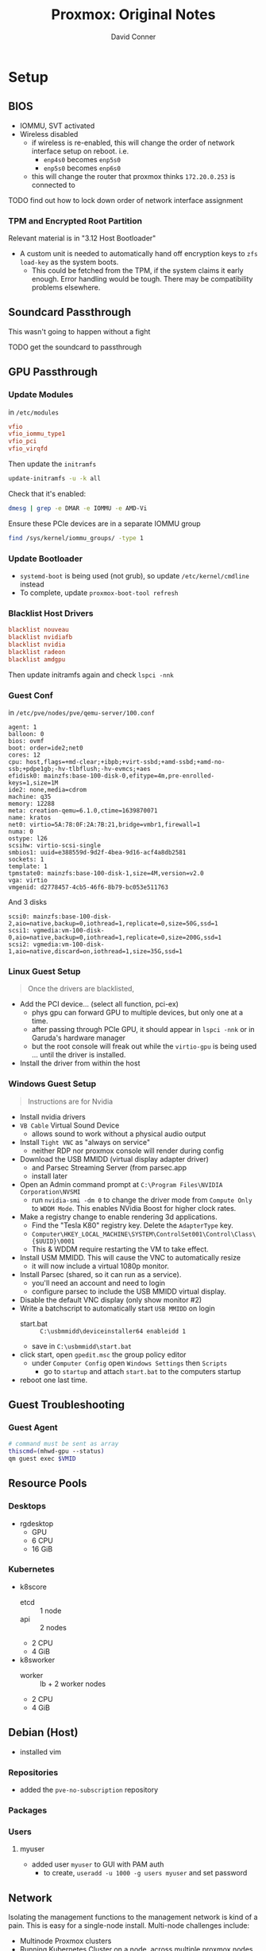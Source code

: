 :PROPERTIES:
:ID:       6d7c7716-013e-4d3c-9136-0f4f5a9bc110
:END:
#+TITLE: Proxmox: Original Notes
#+AUTHOR: David Conner
#+EMAIL: noreply@te.xel.io
#+DESCRIPTION: original notes on proxmox GPU Passthrough


* Setup

** BIOS

+ IOMMU, SVT activated
+ Wireless disabled
  - if wireless is re-enabled, this will change the order of network
    interface setup on reboot. i.e.
    - =enp4s0= becomes =enp5s0=
    - =enp5s0= becomes =enp6s0=
  - this will change the router that proxmox thinks =172.20.0.253= is
    connected to

**** TODO find out how to lock down order of network interface assignment

*** TPM and Encrypted Root Partition

Relevant material is in "3.12 Host Bootloader"
    
+ A custom unit is needed to automatically hand off encryption keys to
  =zfs load-key= as the system boots.
  - This could be fetched from the TPM, if the system claims it early
    enough. Error handling would be tough. There may be compatibility
    problems elsewhere.


** Soundcard Passthrough

This wasn't going to happen without a fight

**** TODO get the soundcard to passthrough

** GPU Passthrough

*** Update Modules


in =/etc/modules=
     
#+begin_src conf
vfio
vfio_iommu_type1
vfio_pci
vfio_virqfd	
#+end_src

Then update the =initramfs=

#+begin_src bash
update-initramfs -u -k all
#+end_src

Check that it's enabled:

#+begin_src bash
dmesg | grep -e DMAR -e IOMMU -e AMD-Vi
#+end_src

Ensure these PCIe devices are in a separate IOMMU group

#+begin_src bash
find /sys/kernel/iommu_groups/ -type 1
#+end_src

*** Update Bootloader

+ =systemd-boot= is being used (not grub), so update
  =/etc/kernel/cmdline= instead
+ To complete, update =proxmox-boot-tool refresh=

*** Blacklist Host Drivers

#+begin_src conf
blacklist nouveau	
blacklist nvidiafb
blacklist nvidia
blacklist radeon
blacklist amdgpu
#+end_src

Then update initramfs again and check =lspci -nnk=

*** Guest Conf

in =/etc/pve/nodes/pve/qemu-server/100.conf=

#+begin_src 
agent: 1
balloon: 0
bios: ovmf
boot: order=ide2;net0
cores: 12
cpu: host,flags=+md-clear;+ibpb;+virt-ssbd;+amd-ssbd;+amd-no-ssb;+pdpe1gb;-hv-tlbflush;-hv-evmcs;+aes
efidisk0: mainzfs:base-100-disk-0,efitype=4m,pre-enrolled-keys=1,size=1M
ide2: none,media=cdrom
machine: q35
memory: 12288
meta: creation-qemu=6.1.0,ctime=1639870071
name: kratos
net0: virtio=5A:78:0F:2A:7B:21,bridge=vmbr1,firewall=1
numa: 0
ostype: l26
scsihw: virtio-scsi-single
smbios1: uuid=e388559d-9d2f-4bea-9d16-acf4a8db2581
sockets: 1
template: 1
tpmstate0: mainzfs:base-100-disk-1,size=4M,version=v2.0
vga: virtio
vmgenid: d2778457-4cb5-46f6-8b79-bc053e511763
#+end_src

And 3 disks

#+begin_src 
scsi0: mainzfs:base-100-disk-2,aio=native,backup=0,iothread=1,replicate=0,size=50G,ssd=1
scsi1: vgmedia:vm-100-disk-0,aio=native,backup=0,iothread=1,replicate=0,size=200G,ssd=1
scsi2: vgmedia:vm-100-disk-1,aio=native,discard=on,iothread=1,size=35G,ssd=1
#+end_src

*** Linux Guest Setup

#+begin_quote
Once the drivers are blacklisted,
#+end_quote



+ Add the PCI device... (select all function, pci-ex)
  - phys gpu can forward GPU to multiple devices, but only one at a
    time.
  - after passing through PCIe GPU, it should appear in =lspci -nnk=
    or in Garuda's hardware manager
  - but the root console will freak out while the =virtio-gpu= is
    being used ... until the driver is installed.
+ Install the driver from within the host


*** Windows Guest Setup

#+begin_quote 
Instructions are for Nvidia
#+end_quote

+ Install nvidia drivers
+ =VB Cable= Virtual Sound Device
  - allows sound to work without a physical audio output
+ Install =Tight VNC= as "always on service"
  - neither RDP nor proxmox console will render during config
+ Download the USB MMIDD (virtual display adapter driver)
  - and Parsec Streaming Server (from parsec.app
  - install later
+ Open an Admin command prompt at =C:\Program Files\NVIDIA Corporation\NVSMI=
  - run =nvidia-smi -dm 0= to change the driver mode from =Compute Only=
    to =WDDM Mode=. This enables NVidia Boost for higher clock rates.
+ Make a registry change to enable rendering 3d applications.
  - Find the "Tesla K80" registry key. Delete the =AdapterType= key.
  - =Computer\HKEY_LOCAL_MACHINE\SYSTEM\ControlSet001\Control\Class\{$UUID}\0001=
  - This & WDDM require restarting the VM to take effect.
+ Install USM MMIDD. This will cause the VNC to automatically resize
  - it will now include a virtual 1080p monitor.
+ Install Parsec (shared, so it can run as a service).
  - you'll need an account and need to login
  - configure parsec to include the USB MMIDD virtual display.
+ Disable the default VNC display (only show monitor #2)
+ Write a batchscript to automatically start =USB MMIDD= on login
  - start.bat :: =C:\usbmmidd\deviceinstaller64 enableidd 1=
  - save in =C:\usbmmidd\start.bat=
+ click start, open =gpedit.msc= the group policy editor
  - under =Computer Config= open =Windows Settings= then =Scripts=
    - go to =startup= and attach =start.bat= to the computers startup
+ reboot one last time.      

** Guest Troubleshooting

*** Guest Agent

#+begin_src sh
# command must be sent as array
thiscmd=(mhwd-gpu --status)
qm guest exec $VMID 
#+end_src


** Resource Pools

*** Desktops

+ rgdesktop
  - GPU
  - 6 CPU
  - 16 GiB
    
*** Kubernetes

+ k8score
  - etcd :: 1 node
  - api :: 2 nodes
  - 2 CPU
  - 4 GiB 
+ k8sworker
  - worker :: lb + 2 worker nodes
  - 2 CPU
  - 4 GiB 

** Debian (Host)

+ installed vim
  
*** Repositories

+ added the =pve-no-subscription= repository

*** Packages


*** Users

**** myuser

+ added user =myuser= to GUI with PAM auth
  + to create, =useradd -u 1000 -g users myuser= and set password


** Network

Isolating the management functions to the management network is kind
of a pain. This is easy for a single-node install. Multi-node challenges include:

+ Multinode Proxmox clusters
+ Running Kubernetes Cluster on a node, across multiple proxmox nodes
  or on a server not running proxmox.
+ Permitting A Rancher K3S workers access to Proxmox/Kubernetes API
+ Network design that avoids needing =iproute2= tables and =ip rule=
  
*** GUI: =pve-proxy=

GUI is handled by =pveproxy= service
    
+ Whatever ethernet interface comes up first (on boot or network
  restart) gets the default route.
  - The IP configured on install will host the PVE GUI
  - The other IP won't respond
  - I can't find this in the GUI

*** Certificates

Changing the PVE node hostname after install will cause SSL problems
with GUI. Either reinstall, set up ACME, set up Let's Encrypt or run
=pvecm updatecerts --force=


*** Interfaces

+ Installed with IP =172.20.0.253=
  - Then removed the "gateway"
  - Otherwise proxmox will attempt to create a second gateway in the
    ip routes
    - both interfaces will have a gateway configured in
      =/etc/network/interfaces=
    - but what proxmox won't do is:
      - set up the custom routing =table(s)= in
        =/etc/iproute2/rt_tables=
      - then setting up the proper =ip route= and =ip rule= calls, so
        that both interfaces can be used to talk to specific address
        ranges
    - another option that's not available is =ip netns= to restrict
      processes to a specific network namespace.
  - Things are simpler this way: explicit routes are not needed for
    every network.
    - However, it's much more difficult to shape traffic
      - especially when it leaves the internal network, like in hybrid
        cloud where nodes may talk to named servers where associated
        IP's can't be known
      - in this case, vIP's would be needed, which are difficult to
        sync across network infrastructure.
   
*** DNS

The Proxmox node DNS traffic will go out the interface with a gateway
configured. Design of router-hosted firewalls should be aware of this.

*** Firewalls

If possible, the firewall rules should be configured on Proxmox, not
the routers.

+ The web admin traffic can be limited on proxmox node firewalls.


*** SDN Setup

#+begin_src bash
apt install libpve-network-perl ifupdown2

echo 'source /etc/network/interfaces.d/*' >> /etc/network/interfaces
#+end_src

** Storage

*** Initial

+ mainzfs :: 2TB, ZFS pool =/dev/nvme0n1=
+ vgmedia :: 256GB, LVM 
+ lvmtp1 :: 500GB, LVM Thin pool 

*** Desired


* Networks

** PVE Firewalls

+ there are only two tables: =raw= and =filter=
  - see =/proc/net/ip_tables_names=
+ cluster and node rules are both added to the same lists
  - Until I have more nodes, the cluster firewall should be disabled (it
    blocks all traffic)

** Ports

More info can be found in the Firewall Macro Definitions
   
+ 8006 (TCP) :: Web Interface (HTTP/1.1 over TLS)
+ 5900-5999(TCP, Websocket) :: VNC Web Console
+ 3128 (TCP) :: SPICE proxy
+ 2112 (TCP) :: SSH (required for cluster)
+ 111 (UDP) :: rpcbind
+ 25 (TCP, outgoing) :: sendmail
+ 5404, 5405 (UDP) :: corosync cluster traffic
+ 60000-60050 (TCP) :: live migration(VM memory and local-disk data)

*** Remote Access

+ 9999 (TCP) :: Cockpit can be set up on some instances

** Interfaces

*** VLANs

+ [[https://wiki.dd-wrt.com/wiki/index.php/Switched_Ports][DD-WRT: Switched Ports]]
  - probably the best starting point
+ [[https://access.redhat.com/documentation/en-us/red_hat_enterprise_linux/7/html/networking_guide/ch-configure_802_1q_vlan_tagging][Configure 802.1q VLAN Tagging]]
  - The redhat networking guide covers a broad range of topics.
+ [[Cilium also has 802.1q support][Cilium also has 802.1q support]]
+ [[https://github.com/k8snetworkplumbingwg/multus-cni][Multus CNI enables attaching multiple nics to pods in Kubernetes]]

*** Summarized routing + VLANs

Having summarized routes requires obtaining an extra layer of
abstraction/indirection. There must be a layer3-aware device on the
boundary of the network.

I tried bonding nics, then repeating the config on =rtr1=

#+begin_src conf
iface enp5s0 inet manual

#iface enp5s0 inet static
#address 172.18.0.253/24
#gateway 172.18.0.1

auto bond1
iface bond1 inet static
bond-slaves enp5s0
bond-mode 802.3ad
bond-xmit-hash-policy layer2+3
address 172.18.0.253/24
gateway 172.18.0.1

auto vmbr1
iface vmbr1 inet static
address 172.18.1.1/24
bridge-ports bond1
bridge-stp off
bridge-fd 0
bridge-vlan-aware yes
bridge-vids 2-4094
#+end_src




*** Adding a VLAN with NMCLI

The guix =nmcli-connection-editor= fails with =sudo= and can't edit
without permissions.

#+begin_src sh
sudo connection edit # for interactive

sudo connection add type vlan dev enp2s0f0 id 1000
sudo connection edit vlan
#+end_src

From here:

#+begin_src sh
print # and check the VLAN id
set connection.id rtr2 192 (33)
set ipv4.method manual
set ipv4.dns 172.16.172.16
set ipv4.addresses 172.20.0.11
set ipv4.gateway 172.20.0.1
#+end_src

Ensure the VLAN matches one of the tags on the router port.


*** Setting up interfaces for Proxmox & pfSense

+ [[https://docs.netgate.com/pfsense/en/latest/recipes/virtualize-proxmox-ve.html][pfSense guide is here]]

*** PVE

*** Mixing with PVE SDN

**** Routes

+ If setting up =vrfN <--> vmbrN <--> vmvrN.x= the routes for the
  vmbrN.x devices will have their routes added to the default routing
  table
  - unless vrfN is specified for each

**** VRF Gateway

+ The =vmbrN= bridge should declare the gateway.
+ The =vrfN= device itself doesn't need an IP.
+ The main =vmbrN= should also have a network defined.

*** DD-WRT

**** Routes

#+begin_quote
The static route defined in ddwrt needs to send to an interface on
another router. (usually the *.*.*.253 across the way)
#+end_quote

**** =Rtr2= VLANs

=Rtr2= also needs vlan/route/iptable config to permit subnets in
=172.20.0.0/16= to talk (and iptables to talk via =rtr1=)

**** =Rtr1= iptables

- There is a summarized route for =172.18.0.0/16= that enables the
  VLANs on PVE =vrf1= to talk to each other, but the route exists on
  =Rtr1=.
  - It would be more efficient to prevent this traffic from leaving
    PVE, but doing so requires loading VRF-specific =ip route=
  - With a high traffic load, this will eventually strain the routers,
    PVE interfaces and hardware interrupts.
  - If at all possible, no container traffic should be routed outside
    of PVE if it can stay within the =172.*.*.0/20= networks.
- Because the traffic is routed (via =rtr1=), iptables rules are also
  needed to forward the traffic

**** =Rtr1= VLANs

#+begin_quote
When adding a new VLAN to proxmox, new VLAN configurations are
needed in either =Rtr1= or =Rtr2=.
#+end_quote


The vlans config for DD-WRT mirrors the PVE =vmbrN.x= interfaces:


***** TODO get vlan interface config; not in =/etc/network/interfaces=

***** VLAN 44 (=rtr1= to pvchost/vrf1 bridge)

This connects to the main pvchost interface for the 2.5g ethernet

#+begin_src bash
vlan44_nat=1
bridgesif=br2>vlan44>128>0>1>100 br2>vlan10>128>0>1>100 br2>vlan64>128>0>1>100
vlan44_dns_redirect=0
vlan44_txq=1000
vlan44_dns_ipaddr=0.0.0.0
bat_vlan44_bridge=br0
vlan44_hwaddr=12:34:56:78:90:AB
vlan44_multicast=0
vlan44_mtu=1500
vlan44_ipaddr=172.18.0.1
vlan44_isolation=0
vlan44_label==Rtr1= to Pvchost
vlan44_bridged=1
vlan44_multicast_to_unicast=0
vlan44_netmask=255.255.255.0
#+end_src

***** VLAN 10 (desktops network)

#+begin_src bash
vlan10_txq=1000
vlan44_hwaddr=12:34:56:78:90:AB
size: 45902 bytes (19634 left)
bridgesif=br2>vlan44>128>0>1>100 br2>vlan10>128>0>1>100 br2>vlan64>128>0>1>100
vlan10_isolation=0
vlan10_ipaddr=0.0.0.0
vlan10_mtu=1500
vlan10_label=PVE 10 (Desktops)
vlan10_dns_ipaddr=0.0.0.0
vlan10_bloop=0
vlan10_multicast_to_unicast=0
vlan10_nat=1
vlan10_bridged=1
vlan10_multicast=0
vlan10_netmask=0.0.0.0
bat_vlan10_bridge=br0
vlan10_dns_redirect=0
#+end_src





** SDN

See in-depth blogs on [[https://linux-blog.anracom.com/tag/vlan-tagging-in-linux-bridges/][Linux bridges, vlans and virtual interfaces]]
   
*** Conventions

Where possible

+ proxmox bridge interfaces:
  - vmbr0 :: 172.20.0.253/24
  - vmbr1 :: 172.18.0.253/24

+ vlans branch out from their bridge interface:
  - vlan X on 172.18.X.0/24 :: vlan and class c subnet match
  - vnet vlan (x+100) :: add 100 to get the VNet VLAN ID
  - contiguous qinq vlans, if possible
  - subnet addresses match qinq/vlan id's ... where possible

***** TODO where to define SDN-associated routes/rules/iptables?

*** Desktops

***** TODO retrieve network status automatically (or just use prometheus)

+ vmbr1.10 :: vlan
  - mgmt ip :: 172.18.10.1/24
+ desktops :: VLAN zone
  - restricted to =pve= node
+ desknet :: VNet
  - vlan :: 110

here, a subnet isn't really necessary. The zone's VNet should inherit
it's network, so IP's should be assigned from there.

*** Kubernetes

This will require:

+ A worker network
+ A control plane network

*** Notes

**** Multi-Node Zones

+ Zones (QinQ, etc) can connect across nodes, but nodes (AFAIK) must
  be connected to the same *vlan-aware* switch.
  - once the traffic is routed beyond the switch connecting nodes,
    then a VxLAN is needed.
  - such SDN config is useful (but perhaps not necessary) when a
    Kubernetes cluster needs to replicate =etcd= when its knodes are
    separated by any route hops.
    - another way to spread kubernetes across a routed network:
      * using VNet/QinQ zones
      * using =ip route= and =ip rule= to shape traffic
      * using =iptables= to filter traffic




* VM Prototypes

+ Proxmox stores node configuration in =/etc/pve/nodes/*=, see 6.1.4

** Provisioning

Use [[https://libguestfs.org/virt-customize.1.html][libguestfs]] and =virt-customize=

** General

*** CPU

+ Run =numastat= or =numactl --hardware= to get info about hardware
  - my RAM is installed in A1/B1

#+begin_src conf
md-clear=1
ibpnp=1
virt-ssbd=1
amd-ssbd=1
amd-no-ssb=1
aes=1

# if RAM performance needed
pdpe1gb=1
#+end_src

*** Import Disk from =qcow2= images

One option is described in [[https://forum.proxmox.com/threads/create-a-new-vm-from-an-existing-qcow2-image.85563/][this Proxmox forum post]] here.

+ See also: Proxmox forums [[https://forum.proxmox.com/tags/qcow2/][qcow2]] tag

+ create a new VM with most details. add a blank disk.
+ import or replace the the disk
  + via CLI: =qm importdisk= or =qm set VMID [option] [value]=
  + via config file: =/etc/pve/qemu-server/VIMD.conf=

** Desktops

*** Garuda


The basics 

#+begin_src bash

#+end_src

** Centos

+ VMID 1000 :: A CentOS-Stream LVM-Thinpool template

*** Create Template

+ Download a new CentosStream qcow2 image from [[https://cloud.centos.org/][cloud.centos.org]]
  - =scp $QCOW2 muhserver:/home/myuser/images


*** 1000.conf

#+begin_src sh
agent: 1
balloon: 0
boot: order=scsi0;ide2;net0
cores: 4
cpu: host,flags=+md-clear;+ibpb;+virt-ssbd;+amd-ssbd;+amd-no-ssb;+aes
ide2: none,media=cdrom
memory: 2048
meta: creation-qemu=6.1.0,ctime=1640822819
name: CentosStream
net0: virtio=26:A5:32:78:F5:67,bridge=vnet4010,firewall=1,tag=4010
numa: 0
ostype: l26
scsi0: lvmtp1:vm-1000-disk-1,backup=0,replicate=0,size=32G,ssd=1
scsihw: virtio-scsi-pci
smbios1: uuid=9aade0a8-59cd-4318-99ea-40662263dbaf
sockets: 1
vmgenid: 59bfb5d6-8161-481e-84df-9b1973e29aa5
#+end_src

** Debian

+ VMID 4000 :: an Ubuntu LVM-Thinpool template

+ [[https://wiki.debian.org/ThomasChung/CloudImage][How to import Cloud Image to virtual machines on Debian 10]]
  - this describes using =libguestfs-tools= and =virt-customize=
    to reset the password on Debian qcow iamges
+ [[https://austinsnerdythings.com/2021/08/30/how-to-create-a-proxmox-ubuntu-cloud-init-image/][Using Terraform to deploy VMs in Proxmox]]
+ [[https://austinsnerdythings.com/2021/08/30/how-to-create-a-proxmox-ubuntu-cloud-init-image/][How to create a proxmox ubuntu cloud init image]]


*** 4000.conf

#+begin_src sh
agent: 1
balloon: 0
boot: order=scsi0;ide2;net0
cores: 4
cpu: host,flags=+md-clear;+ibpb;+virt-ssbd;+amd-ssbd;+amd-no-ssb;+aes
ide2: none,media=cdrom
memory: 2048
meta: creation-qemu=6.1.0,ctime=1640904713
name: debian
net0: virtio=0E:C9:D4:1D:DA:3F,bridge=vnet4010,firewall=1,tag=4010
numa: 0
ostype: l26
scsi0: lvmtp1:vm-4000-disk-1,backup=0,replicate=0,size=2G,ssd=1
scsihw: virtio-scsi-pci
smbios1: uuid=caabef32-09c3-4178-a6b6-5653bcfb5872
sockets: 1
vmgenid: e897e861-4322-4bd6-8737-2b2d11546870
#+end_src

* Roam

+ [[id:54cc71a0-570a-451d-8b84-df502c42b36b][Proxmox: Setup New VM Host]]
+ [[id:cf2bd101-8e99-4a31-bbdc-a67949389b40][Virtualization]]
+ [[id:bdae77b1-d9f0-4d3a-a2fb-2ecdab5fd531][Linux]]

